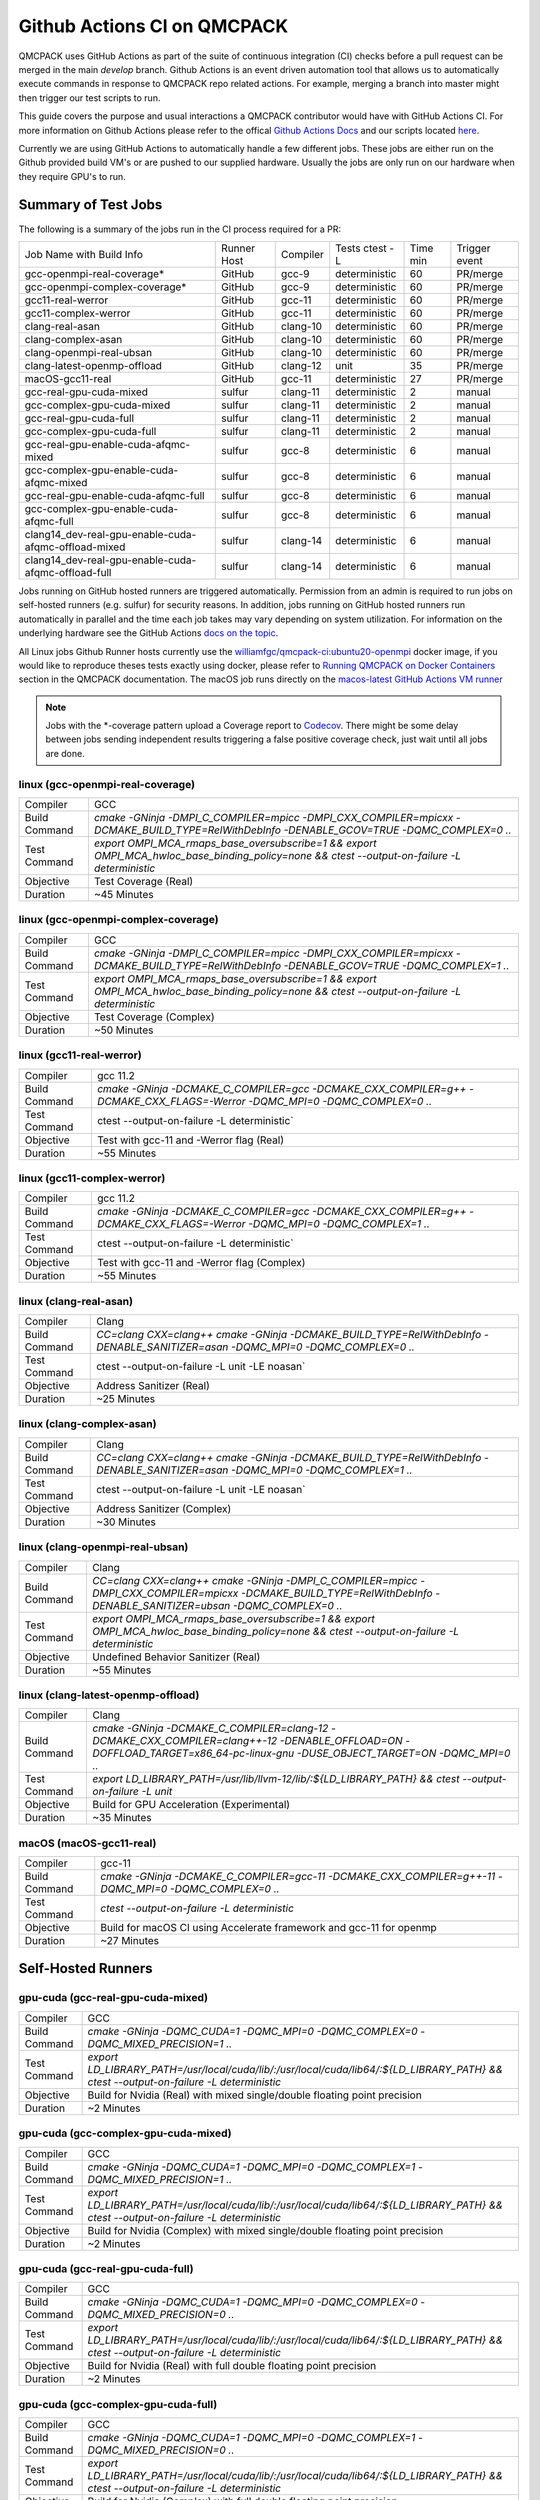 .. _github_actions:

============================
Github Actions CI on QMCPACK
============================

QMCPACK uses GitHub Actions as part of the suite of continuous integration (CI) checks before a pull request can be merged in the main `develop` branch. Github Actions is an event driven automation tool that allows us to automatically execute commands in response to QMCPACK repo related actions. For example, merging a branch into master might then trigger our test scripts to run.

This guide covers the purpose and usual interactions a QMCPACK contributor would have with GitHub Actions CI.  For more information on Github Actions please refer to the offical `Github Actions Docs <https://docs.github.com/en/actions/guides>`_ and our scripts located `here <https://github.com/QMCPACK/qmcpack/tree/develop/tests/test_automation/github-actions/ci>`_.

Currently we are using GitHub Actions to automatically handle a few different jobs. These jobs are either run on the Github provided build VM's or are pushed to our supplied hardware.  Usually the jobs are only run on our hardware when they require GPU's to run.


Summary of Test Jobs
--------------------

The following is a summary of the jobs run in the CI process required for a PR:

+------------------------------------------------------+--------+----------+---------------+------+----------+
| Job Name with                                        | Runner | Compiler | Tests         | Time | Trigger  |
| Build Info                                           | Host   |          | ctest -L      | min  | event    |
+------------------------------------------------------+--------+----------+---------------+------+----------+
| gcc-openmpi-real-coverage*                           | GitHub | gcc-9    | deterministic | 60   | PR/merge |
+------------------------------------------------------+--------+----------+---------------+------+----------+
| gcc-openmpi-complex-coverage*                        | GitHub | gcc-9    | deterministic | 60   | PR/merge |
+------------------------------------------------------+--------+----------+---------------+------+----------+
| gcc11-real-werror                                    | GitHub | gcc-11   | deterministic | 60   | PR/merge |
+------------------------------------------------------+--------+----------+---------------+------+----------+
| gcc11-complex-werror                                 | GitHub | gcc-11   | deterministic | 60   | PR/merge |
+------------------------------------------------------+--------+----------+---------------+------+----------+
| clang-real-asan                                      | GitHub | clang-10 | deterministic | 60   | PR/merge |
+------------------------------------------------------+--------+----------+---------------+------+----------+
| clang-complex-asan                                   | GitHub | clang-10 | deterministic | 60   | PR/merge |
+------------------------------------------------------+--------+----------+---------------+------+----------+
| clang-openmpi-real-ubsan                             | GitHub | clang-10 | deterministic | 60   | PR/merge |
+------------------------------------------------------+--------+----------+---------------+------+----------+
| clang-latest-openmp-offload                          | GitHub | clang-12 | unit          | 35   | PR/merge |
+------------------------------------------------------+--------+----------+---------------+------+----------+
| macOS-gcc11-real                                     | GitHub | gcc-11   | deterministic | 27   | PR/merge |
+------------------------------------------------------+--------+----------+---------------+------+----------+
| gcc-real-gpu-cuda-mixed                              | sulfur | clang-11 | deterministic | 2    | manual   |
+------------------------------------------------------+--------+----------+---------------+------+----------+
| gcc-complex-gpu-cuda-mixed                           | sulfur | clang-11 | deterministic | 2    | manual   |
+------------------------------------------------------+--------+----------+---------------+------+----------+
| gcc-real-gpu-cuda-full                               | sulfur | clang-11 | deterministic | 2    | manual   |
+------------------------------------------------------+--------+----------+---------------+------+----------+
| gcc-complex-gpu-cuda-full                            | sulfur | clang-11 | deterministic | 2    | manual   |
+------------------------------------------------------+--------+----------+---------------+------+----------+
| gcc-real-gpu-enable-cuda-afqmc-mixed                 | sulfur | gcc-8    | deterministic | 6    | manual   |
+------------------------------------------------------+--------+----------+---------------+------+----------+
| gcc-complex-gpu-enable-cuda-afqmc-mixed              | sulfur | gcc-8    | deterministic | 6    | manual   |
+------------------------------------------------------+--------+----------+---------------+------+----------+
| gcc-real-gpu-enable-cuda-afqmc-full                  | sulfur | gcc-8    | deterministic | 6    | manual   |
+------------------------------------------------------+--------+----------+---------------+------+----------+
| gcc-complex-gpu-enable-cuda-afqmc-full               | sulfur | gcc-8    | deterministic | 6    | manual   |
+------------------------------------------------------+--------+----------+---------------+------+----------+
| clang14_dev-real-gpu-enable-cuda-afqmc-offload-mixed | sulfur | clang-14 | deterministic | 6    | manual   |
+------------------------------------------------------+--------+----------+---------------+------+----------+
| clang14_dev-real-gpu-enable-cuda-afqmc-offload-full  | sulfur | clang-14 | deterministic | 6    | manual   |
+------------------------------------------------------+--------+----------+---------------+------+----------+

Jobs running on GitHub hosted runners are triggered automatically. Permission from an admin is required to run jobs on self-hosted runners (e.g. sulfur) for security reasons. In addition, jobs running on GitHub hosted runners run automatically in parallel and the time each job takes may vary depending on system utilization. For information on the underlying hardware see the GitHub Actions `docs on the topic <https://docs.github.com/en/actions/using-github-hosted-runners/about-github-hosted-runners>`_.  

All Linux jobs Github Runner hosts currently use the `williamfgc/qmcpack-ci:ubuntu20-openmpi <https://hub.docker.com/r/williamfgc/qmcpack-ci>`_ docker image, if you would like to reproduce theses tests exactly using docker, please refer to `Running QMCPACK on Docker Containers <https://qmcpack.readthedocs.io/en/develop/running_docker.html>`_ section in the QMCPACK documentation. The macOS job runs directly on the `macos-latest GitHub Actions VM runner <https://docs.github.com/en/actions/using-github-hosted-runners/about-github-hosted-runners#supported-runners-and-hardware-resources>`_


.. note::

    Jobs with the *-coverage pattern upload a Coverage report to `Codecov <https://app.codecov.io/gh/QMCPACK/qmcpack>`_. There might be some delay between jobs sending independent results triggering a false positive coverage check, just wait until all jobs are done.  



linux (gcc-openmpi-real-coverage)
"""""""""""""""""""""""""""""""""
+---------------+----------------------------------------------------------------------------------------------------------------------------------------------+
| Compiler      | GCC                                                                                                                                          |
+---------------+----------------------------------------------------------------------------------------------------------------------------------------------+
| Build Command | `cmake -GNinja -DMPI_C_COMPILER=mpicc -DMPI_CXX_COMPILER=mpicxx \-DCMAKE_BUILD_TYPE=RelWithDebInfo -DENABLE_GCOV=TRUE \-DQMC_COMPLEX=0 ..`   |
+---------------+----------------------------------------------------------------------------------------------------------------------------------------------+
| Test Command  | `export OMPI_MCA_rmaps_base_oversubscribe=1 && export OMPI_MCA_hwloc_base_binding_policy=none && ctest --output-on-failure -L deterministic` |
+---------------+----------------------------------------------------------------------------------------------------------------------------------------------+
| Objective     | Test Coverage (Real)                                                                                                                         |
+---------------+----------------------------------------------------------------------------------------------------------------------------------------------+
| Duration      | ~45 Minutes                                                                                                                                  |
+---------------+----------------------------------------------------------------------------------------------------------------------------------------------+

linux (gcc-openmpi-complex-coverage)
""""""""""""""""""""""""""""""""""""
+---------------+----------------------------------------------------------------------------------------------------------------------------------------------+
| Compiler      | GCC                                                                                                                                          |
+---------------+----------------------------------------------------------------------------------------------------------------------------------------------+
| Build Command | `cmake -GNinja -DMPI_C_COMPILER=mpicc -DMPI_CXX_COMPILER=mpicxx \-DCMAKE_BUILD_TYPE=RelWithDebInfo -DENABLE_GCOV=TRUE \-DQMC_COMPLEX=1 ..`   |
+---------------+----------------------------------------------------------------------------------------------------------------------------------------------+
| Test Command  | `export OMPI_MCA_rmaps_base_oversubscribe=1 && export OMPI_MCA_hwloc_base_binding_policy=none && ctest --output-on-failure -L deterministic` |
+---------------+----------------------------------------------------------------------------------------------------------------------------------------------+
| Objective     | Test Coverage (Complex)                                                                                                                      |
+---------------+----------------------------------------------------------------------------------------------------------------------------------------------+
| Duration      | ~50 Minutes                                                                                                                                  |
+---------------+----------------------------------------------------------------------------------------------------------------------------------------------+

linux (gcc11-real-werror)
"""""""""""""""""""""""""
+---------------+------------------------------------------------------------------------------------------------------------------------------+
| Compiler      | gcc 11.2                                                                                                                     |
+---------------+------------------------------------------------------------------------------------------------------------------------------+
| Build Command | `cmake -GNinja -DCMAKE_C_COMPILER=gcc -DCMAKE_CXX_COMPILER=g++ -DCMAKE_CXX_FLAGS=-Werror \ -DQMC_MPI=0 \ -DQMC_COMPLEX=0 ..` |
+---------------+------------------------------------------------------------------------------------------------------------------------------+
| Test Command  | ctest --output-on-failure -L deterministic`                                                                                  |
+---------------+------------------------------------------------------------------------------------------------------------------------------+
| Objective     | Test with gcc-11 and -Werror flag (Real)                                                                                     |
+---------------+------------------------------------------------------------------------------------------------------------------------------+
| Duration      | ~55 Minutes                                                                                                                  |
+---------------+------------------------------------------------------------------------------------------------------------------------------+

linux (gcc11-complex-werror)
""""""""""""""""""""""""""""
+---------------+------------------------------------------------------------------------------------------------------------------------------+
| Compiler      | gcc 11.2                                                                                                                     |
+---------------+------------------------------------------------------------------------------------------------------------------------------+
| Build Command | `cmake -GNinja -DCMAKE_C_COMPILER=gcc -DCMAKE_CXX_COMPILER=g++ -DCMAKE_CXX_FLAGS=-Werror \ -DQMC_MPI=0 \ -DQMC_COMPLEX=1 ..` |
+---------------+------------------------------------------------------------------------------------------------------------------------------+
| Test Command  | ctest --output-on-failure -L deterministic`                                                                                  |
+---------------+------------------------------------------------------------------------------------------------------------------------------+
| Objective     | Test with gcc-11 and -Werror flag (Complex)                                                                                  |
+---------------+------------------------------------------------------------------------------------------------------------------------------+
| Duration      | ~55 Minutes                                                                                                                  |
+---------------+------------------------------------------------------------------------------------------------------------------------------+


linux (clang-real-asan)
"""""""""""""""""""""""
+---------------+-------------------------------------------------------------------------------------------------------------------------------+
| Compiler      | Clang                                                                                                                         |
+---------------+-------------------------------------------------------------------------------------------------------------------------------+
| Build Command | `CC=clang CXX=clang++ cmake -GNinja -DCMAKE_BUILD_TYPE=RelWithDebInfo -DENABLE_SANITIZER=asan -DQMC_MPI=0 -DQMC_COMPLEX=0 ..` |
+---------------+-------------------------------------------------------------------------------------------------------------------------------+
| Test Command  | ctest --output-on-failure -L unit -LE noasan`                                                                                 |
+---------------+-------------------------------------------------------------------------------------------------------------------------------+
| Objective     | Address Sanitizer (Real)                                                                                                      |
+---------------+-------------------------------------------------------------------------------------------------------------------------------+
| Duration      | ~25 Minutes                                                                                                                   |
+---------------+-------------------------------------------------------------------------------------------------------------------------------+

linux (clang-complex-asan)
""""""""""""""""""""""""""
+---------------+-------------------------------------------------------------------------------------------------------------------------------+
| Compiler      | Clang                                                                                                                         |
+---------------+-------------------------------------------------------------------------------------------------------------------------------+
| Build Command | `CC=clang CXX=clang++ cmake -GNinja -DCMAKE_BUILD_TYPE=RelWithDebInfo -DENABLE_SANITIZER=asan -DQMC_MPI=0 -DQMC_COMPLEX=1 ..` |
+---------------+-------------------------------------------------------------------------------------------------------------------------------+
| Test Command  | ctest --output-on-failure -L unit -LE noasan`                                                                                 |
+---------------+-------------------------------------------------------------------------------------------------------------------------------+
| Objective     | Address Sanitizer (Complex)                                                                                                   |
+---------------+-------------------------------------------------------------------------------------------------------------------------------+
| Duration      | ~30 Minutes                                                                                                                   |
+---------------+-------------------------------------------------------------------------------------------------------------------------------+


linux (clang-openmpi-real-ubsan)
""""""""""""""""""""""""""""""""
+---------------+---------------------------------------------------------------------------------------------------------------------------------------------------------------------+
| Compiler      | Clang                                                                                                                                                               |
+---------------+---------------------------------------------------------------------------------------------------------------------------------------------------------------------+
| Build Command | `CC=clang CXX=clang++ cmake -GNinja -DMPI_C_COMPILER=mpicc -DMPI_CXX_COMPILER=mpicxx -DCMAKE_BUILD_TYPE=RelWithDebInfo -DENABLE_SANITIZER=ubsan -DQMC_COMPLEX=0 ..` |
+---------------+---------------------------------------------------------------------------------------------------------------------------------------------------------------------+
| Test Command  | `export OMPI_MCA_rmaps_base_oversubscribe=1 && export OMPI_MCA_hwloc_base_binding_policy=none && ctest --output-on-failure -L deterministic`                        |
+---------------+---------------------------------------------------------------------------------------------------------------------------------------------------------------------+
| Objective     | Undefined Behavior Sanitizer (Real)                                                                                                                                 |
+---------------+---------------------------------------------------------------------------------------------------------------------------------------------------------------------+
| Duration      | ~55 Minutes                                                                                                                                                         |
+---------------+---------------------------------------------------------------------------------------------------------------------------------------------------------------------+

linux (clang-latest-openmp-offload)
"""""""""""""""""""""""""""""""""""
+---------------+----------------------------------------------------------------------------------------------------------------------------------------------------------------------------+
| Compiler      | Clang                                                                                                                                                                      |
+---------------+----------------------------------------------------------------------------------------------------------------------------------------------------------------------------+
| Build Command | `cmake -GNinja -DCMAKE_C_COMPILER=clang-12 -DCMAKE_CXX_COMPILER=clang++-12 -DENABLE_OFFLOAD=ON -DOFFLOAD_TARGET=x86_64-pc-linux-gnu -DUSE_OBJECT_TARGET=ON -DQMC_MPI=0 ..` |
+---------------+----------------------------------------------------------------------------------------------------------------------------------------------------------------------------+
| Test Command  | `export LD_LIBRARY_PATH=/usr/lib/llvm-12/lib/:${LD_LIBRARY_PATH} && ctest --output-on-failure -L unit`                                                                     |
+---------------+----------------------------------------------------------------------------------------------------------------------------------------------------------------------------+
| Objective     | Build for GPU Acceleration (Experimental)                                                                                                                                  |
+---------------+----------------------------------------------------------------------------------------------------------------------------------------------------------------------------+
| Duration      | ~35 Minutes                                                                                                                                                                |
+---------------+----------------------------------------------------------------------------------------------------------------------------------------------------------------------------+

macOS (macOS-gcc11-real)
""""""""""""""""""""""""
+---------------+------------------------------------------------------------------------------------------------------+
| Compiler      | gcc-11                                                                                               |
+---------------+------------------------------------------------------------------------------------------------------+
| Build Command | `cmake -GNinja -DCMAKE_C_COMPILER=gcc-11 -DCMAKE_CXX_COMPILER=g++-11 -DQMC_MPI=0 -DQMC_COMPLEX=0 ..` |
+---------------+------------------------------------------------------------------------------------------------------+
| Test Command  | `ctest --output-on-failure -L deterministic`                                                         |
+---------------+------------------------------------------------------------------------------------------------------+
| Objective     | Build for macOS CI using Accelerate framework and gcc-11 for openmp                                  |
+---------------+------------------------------------------------------------------------------------------------------+
| Duration      | ~27 Minutes                                                                                          |
+---------------+------------------------------------------------------------------------------------------------------+


Self-Hosted Runners
-------------------

gpu-cuda (gcc-real-gpu-cuda-mixed)
""""""""""""""""""""""""""""""""""
+---------------+---------------------------------------------------------------------------------------------------------------------------------------+
| Compiler      | GCC                                                                                                                                   |
+---------------+---------------------------------------------------------------------------------------------------------------------------------------+
| Build Command | `cmake -GNinja -DQMC_CUDA=1 -DQMC_MPI=0 -DQMC_COMPLEX=0 -DQMC_MIXED_PRECISION=1 ..`                                                   |
+---------------+---------------------------------------------------------------------------------------------------------------------------------------+
| Test Command  | `export LD_LIBRARY_PATH=/usr/local/cuda/lib/:/usr/local/cuda/lib64/:${LD_LIBRARY_PATH} && ctest --output-on-failure -L deterministic` |
+---------------+---------------------------------------------------------------------------------------------------------------------------------------+
| Objective     | Build for Nvidia (Real) with mixed single/double floating point precision                                                             |
+---------------+---------------------------------------------------------------------------------------------------------------------------------------+
| Duration      | ~2 Minutes                                                                                                                            |
+---------------+---------------------------------------------------------------------------------------------------------------------------------------+


gpu-cuda (gcc-complex-gpu-cuda-mixed)
"""""""""""""""""""""""""""""""""""""
+---------------+---------------------------------------------------------------------------------------------------------------------------------------+
| Compiler      | GCC                                                                                                                                   |
+---------------+---------------------------------------------------------------------------------------------------------------------------------------+
| Build Command | `cmake -GNinja -DQMC_CUDA=1 -DQMC_MPI=0 -DQMC_COMPLEX=1 -DQMC_MIXED_PRECISION=1 ..`                                                   |
+---------------+---------------------------------------------------------------------------------------------------------------------------------------+
| Test Command  | `export LD_LIBRARY_PATH=/usr/local/cuda/lib/:/usr/local/cuda/lib64/:${LD_LIBRARY_PATH} && ctest --output-on-failure -L deterministic` |
+---------------+---------------------------------------------------------------------------------------------------------------------------------------+
| Objective     | Build for Nvidia (Complex) with mixed single/double floating point precision                                                          |
+---------------+---------------------------------------------------------------------------------------------------------------------------------------+
| Duration      | ~2 Minutes                                                                                                                            |
+---------------+---------------------------------------------------------------------------------------------------------------------------------------+

gpu-cuda (gcc-real-gpu-cuda-full)
"""""""""""""""""""""""""""""""""
+---------------+---------------------------------------------------------------------------------------------------------------------------------------+
| Compiler      | GCC                                                                                                                                   |
+---------------+---------------------------------------------------------------------------------------------------------------------------------------+
| Build Command | `cmake -GNinja -DQMC_CUDA=1 -DQMC_MPI=0 -DQMC_COMPLEX=0 -DQMC_MIXED_PRECISION=0 ..`                                                   |
+---------------+---------------------------------------------------------------------------------------------------------------------------------------+
| Test Command  | `export LD_LIBRARY_PATH=/usr/local/cuda/lib/:/usr/local/cuda/lib64/:${LD_LIBRARY_PATH} && ctest --output-on-failure -L deterministic` |
+---------------+---------------------------------------------------------------------------------------------------------------------------------------+
| Objective     | Build for Nvidia (Real) with full double floating point precision                                                                     |
+---------------+---------------------------------------------------------------------------------------------------------------------------------------+
| Duration      | ~2 Minutes                                                                                                                            |
+---------------+---------------------------------------------------------------------------------------------------------------------------------------+


gpu-cuda (gcc-complex-gpu-cuda-full)
""""""""""""""""""""""""""""""""""""
+---------------+---------------------------------------------------------------------------------------------------------------------------------------+
| Compiler      | GCC                                                                                                                                   |
+---------------+---------------------------------------------------------------------------------------------------------------------------------------+
| Build Command | `cmake -GNinja -DQMC_CUDA=1 -DQMC_MPI=0 -DQMC_COMPLEX=1 -DQMC_MIXED_PRECISION=0 ..`                                                   |
+---------------+---------------------------------------------------------------------------------------------------------------------------------------+
| Test Command  | `export LD_LIBRARY_PATH=/usr/local/cuda/lib/:/usr/local/cuda/lib64/:${LD_LIBRARY_PATH} && ctest --output-on-failure -L deterministic` |
+---------------+---------------------------------------------------------------------------------------------------------------------------------------+
| Objective     | Build for Nvidia (Complex) with full double floating point precision                                                                  |
+---------------+---------------------------------------------------------------------------------------------------------------------------------------+
| Duration      | ~2 Minutes                                                                                                                            |
+---------------+---------------------------------------------------------------------------------------------------------------------------------------+

gpu-cuda (gcc-real-gpu-enable-cuda-afqmc-mixed)
"""""""""""""""""""""""""""""""""""""""""""""""
+---------------+------------------------------------------------------------------------------------------+
| Compiler      | GCC                                                                                      |
+---------------+------------------------------------------------------------------------------------------+
| Build Command | `cmake -GNinja -DCMAKE_C_COMPILER=/usr/lib64/openmpi/bin/mpicc \                         |
|               | -DCMAKE_CXX_COMPILER=/usr/lib64/openmpi/bin/mpicxx \                                     |
|               | -DMPIEXEC_EXECUTABLE=/usr/lib64/openmpi/bin/mpirun \                                     |
|               | -DBUILD_AFQMC=ON \                                                                       |
|               | -DENABLE_CUDA=ON \                                                                       |
|               | -DCMAKE_PREFIX_PATH="/opt/OpenBLAS/0.3.18" \                                             |
|               | -DCMAKE_BUILD_TYPE=RelWithDebInfo \                                                      |
|               | -DQMC_COMPLEX=0 \                                                                        |
|               | -DQMC_MIXED_PRECISION=1 \                                                                |
|               | ..`                                                                                      |
+---------------+------------------------------------------------------------------------------------------+
| Test Command  | `export LD_LIBRARY_PATH=/usr/local/cuda/lib/:/usr/local/cuda/lib64/:${LD_LIBRARY_PATH} \ |
|               | && export OMPI_MCA_btl=self && ctest --output-on-failure -L deterministic`               |
+---------------+------------------------------------------------------------------------------------------+
| Objective     | Build for Nvidia (Real) with mixed single/double floating point precision                |
+---------------+------------------------------------------------------------------------------------------+
| Duration      | ~6 Minutes                                                                               |
+---------------+------------------------------------------------------------------------------------------+


gpu-cuda (gcc-complex-gpu-enable-cuda-afqmc-mixed)
""""""""""""""""""""""""""""""""""""""""""""""""""
+---------------+------------------------------------------------------------------------------------------+
| Compiler      | GCC                                                                                      |
+---------------+------------------------------------------------------------------------------------------+
| Build Command | `cmake -GNinja -DCMAKE_C_COMPILER=/usr/lib64/openmpi/bin/mpicc \                         |
|               | -DCMAKE_CXX_COMPILER=/usr/lib64/openmpi/bin/mpicxx \                                     |
|               | -DMPIEXEC_EXECUTABLE=/usr/lib64/openmpi/bin/mpirun \                                     |
|               | -DBUILD_AFQMC=ON \                                                                       |
|               | -DENABLE_CUDA=ON \                                                                       |
|               | -DCMAKE_PREFIX_PATH="/opt/OpenBLAS/0.3.18" \                                             |
|               | -DCMAKE_BUILD_TYPE=RelWithDebInfo \                                                      |
|               | -DQMC_COMPLEX=1 \                                                                        |
|               | -DQMC_MIXED_PRECISION=1 \                                                                |
|               | ..`                                                                                      |
+---------------+------------------------------------------------------------------------------------------+
| Test Command  | `export LD_LIBRARY_PATH=/usr/local/cuda/lib/:/usr/local/cuda/lib64/:${LD_LIBRARY_PATH} \ |
|               | && export OMPI_MCA_btl=self && ctest --output-on-failure -L deterministic`               |
+---------------+------------------------------------------------------------------------------------------+
| Objective     | Build for Nvidia (Real) with mixed single/double floating point precision                |
+---------------+------------------------------------------------------------------------------------------+
| Duration      | ~6 Minutes                                                                               |
+---------------+------------------------------------------------------------------------------------------+


gpu-cuda (gcc-real-gpu-enable-cuda-afqmc-full)
""""""""""""""""""""""""""""""""""""""""""""""
+---------------+------------------------------------------------------------------------------------------+
| Compiler      | GCC                                                                                      |
+---------------+------------------------------------------------------------------------------------------+
| Build Command | `cmake -GNinja -DCMAKE_C_COMPILER=/usr/lib64/openmpi/bin/mpicc \                         |
|               | -DCMAKE_CXX_COMPILER=/usr/lib64/openmpi/bin/mpicxx \                                     |
|               | -DMPIEXEC_EXECUTABLE=/usr/lib64/openmpi/bin/mpirun \                                     |
|               | -DBUILD_AFQMC=ON \                                                                       |
|               | -DENABLE_CUDA=ON \                                                                       |
|               | -DCMAKE_PREFIX_PATH="/opt/OpenBLAS/0.3.18" \                                             |
|               | -DCMAKE_BUILD_TYPE=RelWithDebInfo \                                                      |
|               | -DQMC_COMPLEX=0 \                                                                        |
|               | -DQMC_MIXED_PRECISION=0 \                                                                |
|               | ..`                                                                                      |
+---------------+------------------------------------------------------------------------------------------+
| Test Command  | `export LD_LIBRARY_PATH=/usr/local/cuda/lib/:/usr/local/cuda/lib64/:${LD_LIBRARY_PATH} \ |
|               | && export OMPI_MCA_btl=self && ctest --output-on-failure -L deterministic`               |
+---------------+------------------------------------------------------------------------------------------+
| Objective     | Build for Nvidia (Real) with mixed single/double floating point precision                |
+---------------+------------------------------------------------------------------------------------------+
| Duration      | ~6 Minutes                                                                               |
+---------------+------------------------------------------------------------------------------------------+


gpu-cuda (gcc-complex-gpu-enable-cuda-afqmc-full)
"""""""""""""""""""""""""""""""""""""""""""""""""
+---------------+------------------------------------------------------------------------------------------+
| Compiler      | GCC                                                                                      |
+---------------+------------------------------------------------------------------------------------------+
| Build Command | `cmake -GNinja -DCMAKE_C_COMPILER=/usr/lib64/openmpi/bin/mpicc \                         |
|               | -DCMAKE_CXX_COMPILER=/usr/lib64/openmpi/bin/mpicxx \                                     |
|               | -DMPIEXEC_EXECUTABLE=/usr/lib64/openmpi/bin/mpirun \                                     |
|               | -DBUILD_AFQMC=ON \                                                                       |
|               | -DENABLE_CUDA=ON \                                                                       |
|               | -DCMAKE_PREFIX_PATH="/opt/OpenBLAS/0.3.18" \                                             |
|               | -DCMAKE_BUILD_TYPE=RelWithDebInfo \                                                      |
|               | -DQMC_COMPLEX=1 \                                                                        |
|               | -DQMC_MIXED_PRECISION=0 \                                                                |
|               | ..`                                                                                      |
+---------------+------------------------------------------------------------------------------------------+
| Test Command  | `export LD_LIBRARY_PATH=/usr/local/cuda/lib/:/usr/local/cuda/lib64/:${LD_LIBRARY_PATH} \ |
|               | && export OMPI_MCA_btl=self && ctest --output-on-failure -L deterministic`               |
+---------------+------------------------------------------------------------------------------------------+
| Objective     | Build for Nvidia (Real) with mixed single/double floating point precision                |
+---------------+------------------------------------------------------------------------------------------+
| Duration      | ~6 Minutes                                                                               |
+---------------+------------------------------------------------------------------------------------------+


gpu-cuda (clang14_dev-real-gpu-enable-cuda-afqmc-offload-mixed)
"""""""""""""""""""""""""""""""""""""""""""""""""""""""""""""""
+---------------+---------------------------------------------------------------------------------------------------+
| Compiler      | Clang 14                                                                                          |
+---------------+---------------------------------------------------------------------------------------------------+
| Build Command | `cmake -GNinja -DCMAKE_C_COMPILER=clang-14 \                                                      |
|               | -DCMAKE_CXX_COMPILER=clang++-14 \                                                                 |
|               | -DMPI_C_COMPILER=/usr/lib64/openmpi/bin/mpicc \                                                   |
|               | -DMPI_CXX_COMPILER=/usr/lib64/openmpi/bin/mpicxx \                                                |
|               | -DMPIEXEC_EXECUTABLE=/usr/lib64/openmpi/bin/mpirun \                                              |
|               | -DBUILD_AFQMC=ON \                                                                                |
|               | -DENABLE_CUDA=ON \                                                                                |
|               | -DENABLE_OFFLOAD=ON \                                                                             |
|               | -DUSE_OBJECT_TARGET=ON \                                                                          |
|               | -DCMAKE_PREFIX_PATH="/opt/OpenBLAS/0.3.18" \                                                      |
|               | -DCMAKE_BUILD_TYPE=RelWithDebInfo \                                                               |
|               | -DQMC_COMPLEX=0 \                                                                                 |
|               | -DQMC_MIXED_PRECISION=1 \                                                                         |
|               | ..`                                                                                               |
+---------------+---------------------------------------------------------------------------------------------------+
| Test Command  | `export LD_LIBRARY_PATH=/usr/local/cuda/lib/:/usr/local/cuda/lib64/:${LD_LIBRARY_PATH} \          |
|               | && export OMPI_MCA_btl=self && export LD_LIBRARY_PATH=/usr/lib/llvm-12/lib/:${LD_LIBRARY_PATH} \  |
|               | && export LIBOMP_USE_HIDDEN_HELPER_TASK=0 \                                                       |
|               | && export LD_LIBRARY_PATH=/opt/llvm/01d59c0de822/lib:/usr/lib64/openmpi/lib/:${LD_LIBRARY_PATH} \ |
|               | && ctest --output-on-failure -L deterministic`                                                    |
+---------------+---------------------------------------------------------------------------------------------------+
| Objective     | Build for Nvidia (Real) with mixed single/double floating point precision                         |
+---------------+---------------------------------------------------------------------------------------------------+
| Duration      | ~6 Minutes                                                                                        |
+---------------+---------------------------------------------------------------------------------------------------+


gpu-cuda (clang14_dev-real-gpu-enable-cuda-afqmc-offload-full)
""""""""""""""""""""""""""""""""""""""""""""""""""""""""""""""
+---------------+---------------------------------------------------------------------------------------------------+
| Compiler      | Clang 14                                                                                          |
+---------------+---------------------------------------------------------------------------------------------------+
| Build Command | `cmake -GNinja -DCMAKE_C_COMPILER=clang-14 \                                                      |
|               | -DCMAKE_CXX_COMPILER=clang++-14 \                                                                 |
|               | -DMPI_C_COMPILER=/usr/lib64/openmpi/bin/mpicc \                                                   |
|               | -DMPI_CXX_COMPILER=/usr/lib64/openmpi/bin/mpicxx \                                                |
|               | -DMPIEXEC_EXECUTABLE=/usr/lib64/openmpi/bin/mpirun \                                              |
|               | -DBUILD_AFQMC=ON \                                                                                |
|               | -DENABLE_CUDA=ON \                                                                                |
|               | -DENABLE_OFFLOAD=ON \                                                                             |
|               | -DUSE_OBJECT_TARGET=ON \                                                                          |
|               | -DCMAKE_PREFIX_PATH="/opt/OpenBLAS/0.3.18" \                                                      |
|               | -DCMAKE_BUILD_TYPE=RelWithDebInfo \                                                               |
|               | -DQMC_COMPLEX=0 \                                                                                 |
|               | -DQMC_MIXED_PRECISION=0 \                                                                         |
|               | ..`                                                                                               |
+---------------+---------------------------------------------------------------------------------------------------+
| Test Command  | `export LD_LIBRARY_PATH=/usr/local/cuda/lib/:/usr/local/cuda/lib64/:${LD_LIBRARY_PATH} \          |
|               | && export OMPI_MCA_btl=self && export LD_LIBRARY_PATH=/usr/lib/llvm-12/lib/:${LD_LIBRARY_PATH} \  |
|               | && export LIBOMP_USE_HIDDEN_HELPER_TASK=0 \                                                       |
|               | && export LD_LIBRARY_PATH=/opt/llvm/01d59c0de822/lib:/usr/lib64/openmpi/lib/:${LD_LIBRARY_PATH} \ |
|               | && ctest --output-on-failure -L deterministic`                                                    |
+---------------+---------------------------------------------------------------------------------------------------+
| Objective     | Build for Nvidia (Complex) with full double floating point precision                              |
+---------------+---------------------------------------------------------------------------------------------------+
| Duration      | ~6 Minutes                                                                                        |
+---------------+---------------------------------------------------------------------------------------------------+



Workflow Steps
==============

We define these jobs in the yaml files located in the .github/workflows directory.  Each of the jobs currently runs through the yaml files utilizing steps defined in a `test/test_automation/github-actions/ci/run_step.sh <https://github.com/QMCPACK/qmcpack/tree/develop/tests/test_automation/github-actions/ci/run_step.sh>`_ file.

This script applies workflow branching (if-else) based on the job name(for instance the job needs to contain the keyword 'coverage' in order to trigger the Coverage step) and other boolean checks.

The currently defined steps are:

Checkout Action
---------------
Triggers `actions/checkout@v1` which is a predefined Github Action for checking out the repo.

Configure
---------
Based on certain keywords in the job name, it will add job-specific flags.

Build
-----
After configuration it issues a build command.

Test
----
Runs tests appropriate to job name.(complex vs real, asan, etc.)

Coverage
--------
Generate code coverage reports once all tests have reported.

Upload Coverage
---------------
Upload the generated code coverage to `CodeCov <https://codecov.io/gh/QMCPACK/qmcpack/tree/develop/src>`_ where the badges on our repo will then be updated. Only done by jobs with name `*-coverage`.

